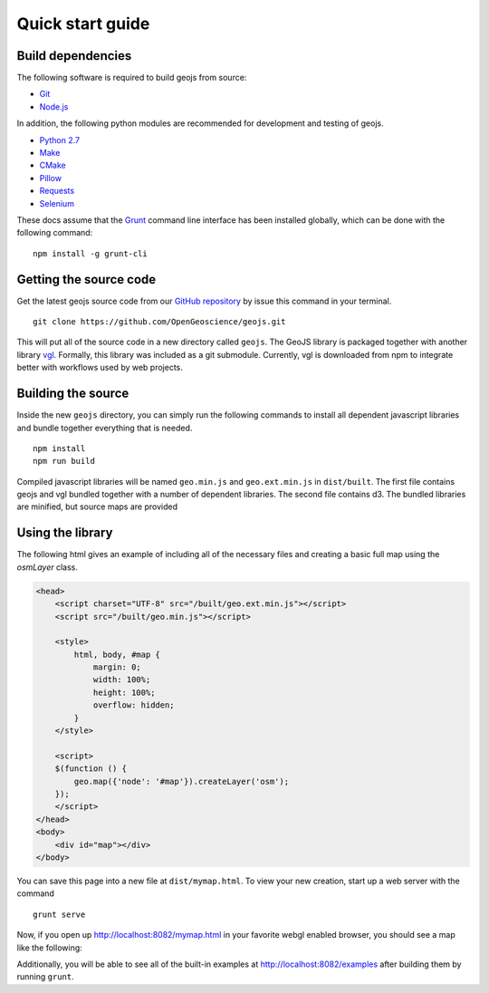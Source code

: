 .. _project-setup-guide:

=================
Quick start guide
=================

Build dependencies
------------------

The following software is required to build geojs from source:

* `Git <http://git-scm.com/>`_
* `Node.js <http://nodejs.org/>`_

In addition, the following python modules are recommended for development
and testing of geojs.

* `Python 2.7 <http://www.python.org/>`_
* `Make <http://www.gnu.org/software/make/>`_
* `CMake <http://www.cmake.org/>`_
* `Pillow <http://pillow.readthedocs.org/en/latest/>`_
* `Requests <http://docs.python-requests.org/en/latest/>`_
* `Selenium <http://docs.seleniumhq.org/>`_

These docs assume that the `Grunt <http://gruntjs.com/>`_ command line interface
has been installed globally, which can be done with the following command: ::

    npm install -g grunt-cli

Getting the source code
-----------------------

Get the latest geojs source code from our `GitHub repository`_
by issue this command in your terminal. ::

    git clone https://github.com/OpenGeoscience/geojs.git

This will put all of the source code in a new directory called
``geojs``.  The GeoJS library is packaged together with another
library `vgl`_.  Formally, this library was included as a git
submodule.  Currently, vgl is downloaded from npm to integrate
better with workflows used by web projects.

.. _GitHub repository: https://github.com/OpenGeoscience/geojs
.. _vgl: https://github.com/OpenGeoscience/vgl

Building the source
-------------------

Inside the new ``geojs`` directory, you can simply run the following commands to
install all dependent javascript libraries and bundle together everything that
is needed. ::

    npm install
    npm run build

Compiled javascript libraries will be named ``geo.min.js`` and ``geo.ext.min.js`` in ``dist/built``.
The first file contains geojs and vgl bundled together with a number of dependent libraries.
The second file contains d3.  The bundled libraries are minified, but source maps are provided

.. _quick-start-guide:

Using the library
-----------------

The following html gives an example of including all of the necessary files
and creating a basic full map using the `osmLayer` class.

.. code-block:: html

    <head>
        <script charset="UTF-8" src="/built/geo.ext.min.js"></script>
        <script src="/built/geo.min.js"></script>

        <style>
            html, body, #map {
                margin: 0;
                width: 100%;
                height: 100%;
                overflow: hidden;
            }
        </style>

        <script>
        $(function () {
            geo.map({'node': '#map'}).createLayer('osm');
        });
        </script>
    </head>
    <body>
        <div id="map"></div>
    </body>

You can save this page into a new file at ``dist/mymap.html``.  To view your new creation,
start up a web server with the command ::

    grunt serve

Now, if you open up `<http://localhost:8082/mymap.html>`_ in your favorite webgl enabled
browser, you should see a map like the following:

.. image:: images/osmmap.png
    :align: center

Additionally, you will be able to see all of the built-in examples at
`<http://localhost:8082/examples>`_ after building them by running ``grunt``.
